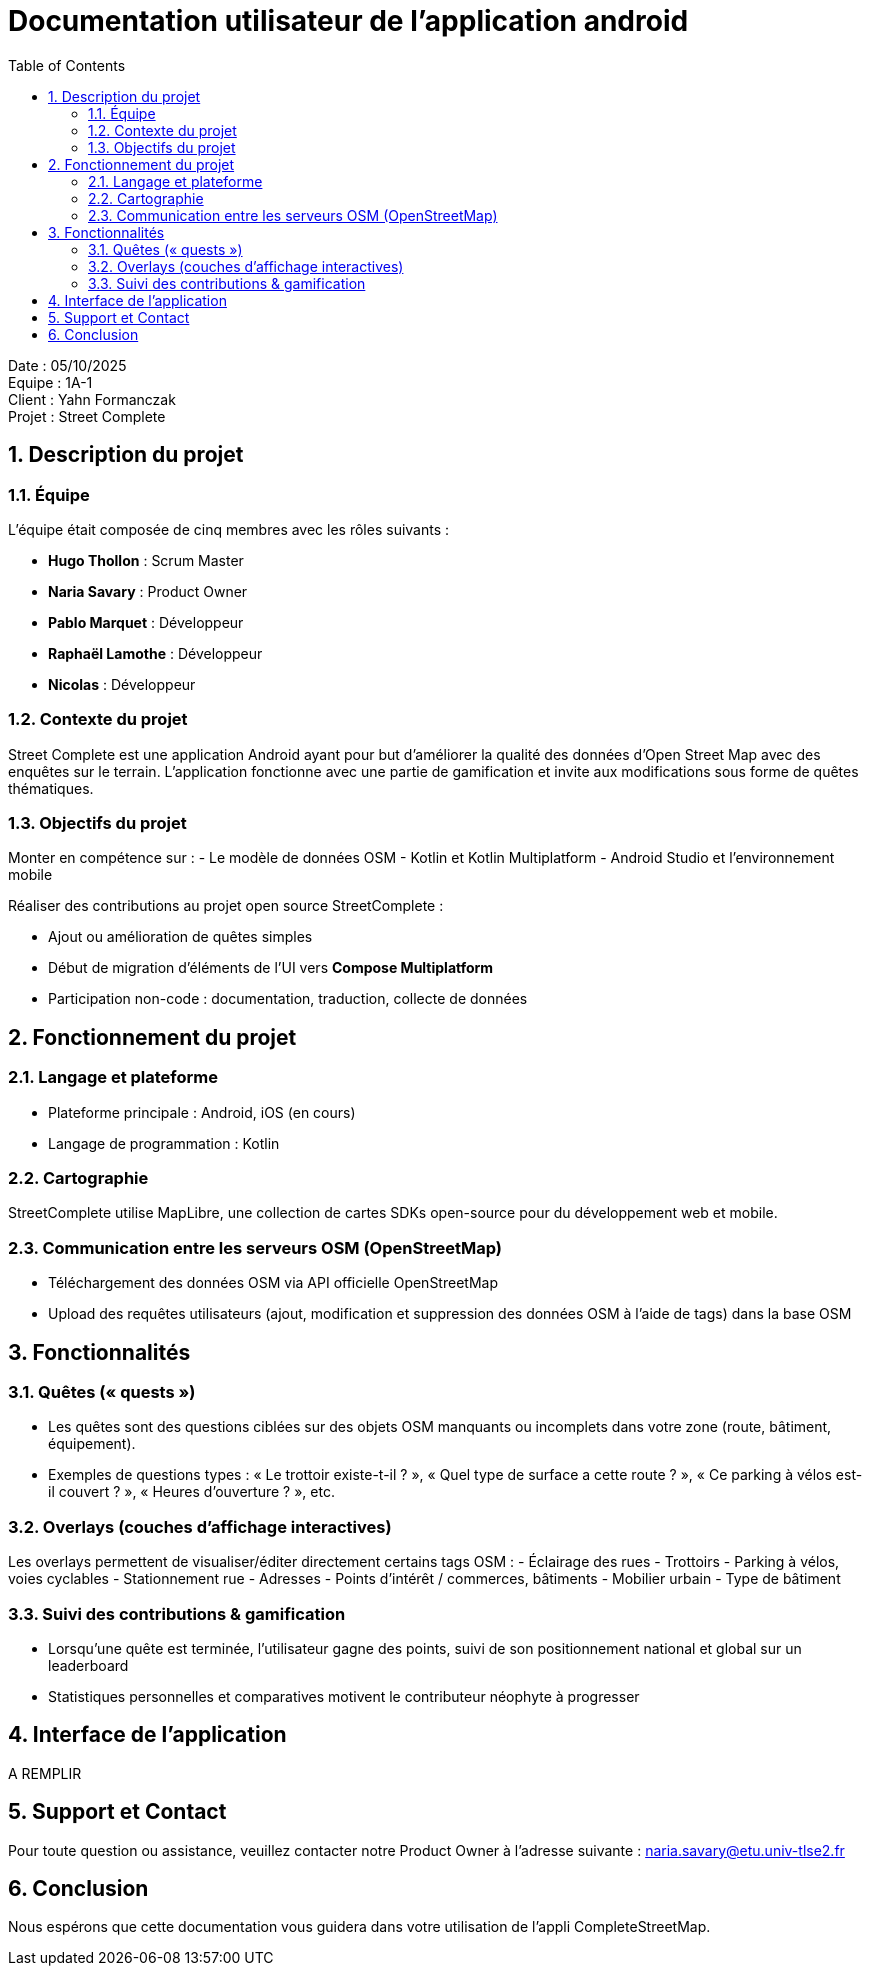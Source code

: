= Documentation utilisateur de l'application android
:icons: font
:models: models
:experimental:
:incremental:
:numbered:
:toc: macro
:window: _blank
:correction!:

toc::[]

Date : 05/10/2025 +
Equipe : 1A-1 +
Client : Yahn Formanczak +
Projet : Street Complete +

== Description du projet

=== Équipe

L'équipe était composée de cinq membres avec les rôles suivants :

- *Hugo Thollon* : Scrum Master
- *Naria Savary* : Product Owner
- *Pablo Marquet* : Développeur
- *Raphaël Lamothe* : Développeur
- *Nicolas* : Développeur

=== Contexte du projet
Street Complete est une application Android ayant pour but d’améliorer la qualité des données d’Open Street Map avec des enquêtes sur le terrain. L’application fonctionne avec une partie de gamification et invite aux modifications sous forme de quêtes thématiques.

=== Objectifs du projet
Monter en compétence sur :
- Le modèle de données OSM
- Kotlin et Kotlin Multiplatform
- Android Studio et l’environnement mobile

Réaliser des contributions au projet open source StreetComplete :

- Ajout ou amélioration de quêtes simples
- Début de migration d’éléments de l’UI vers *Compose Multiplatform*
- Participation non-code : documentation, traduction, collecte de données

== Fonctionnement du projet 

=== Langage et plateforme
- Plateforme principale : Android, iOS (en cours)
- Langage de programmation : Kotlin

=== Cartographie
StreetComplete utilise MapLibre, une collection de cartes SDKs open-source pour du développement web et mobile.

=== Communication entre les serveurs OSM (OpenStreetMap)
- Téléchargement des données OSM via API officielle OpenStreetMap
- Upload des requêtes utilisateurs (ajout, modification et suppression des données OSM à l'aide de tags) dans la base OSM 

== Fonctionnalités 

=== Quêtes (« quests »)
- Les quêtes sont des questions ciblées sur des objets OSM manquants ou incomplets dans votre zone (route, bâtiment, équipement).
- Exemples de questions types : « Le trottoir existe-t-il ? », « Quel type de surface a cette route ? », « Ce parking à vélos est-il couvert ? », « Heures d’ouverture ? », etc. 

=== Overlays (couches d’affichage interactives)
Les overlays permettent de visualiser/éditer directement certains tags OSM :
- Éclairage des rues
- Trottoirs 
- Parking à vélos, voies cyclables  
- Stationnement rue 
- Adresses 
- Points d’intérêt / commerces, bâtiments
- Mobilier urbain 
- Type de bâtiment 

=== Suivi des contributions & gamification
- Lorsqu’une quête est terminée, l’utilisateur gagne des points, suivi de son positionnement national et global sur un leaderboard 
- Statistiques personnelles et comparatives motivent le contributeur néophyte à progresser

== Interface de l'application
A REMPLIR

== Support et Contact
Pour toute question ou assistance, veuillez contacter notre Product Owner à l'adresse suivante : naria.savary@etu.univ-tlse2.fr

== Conclusion
Nous espérons que cette documentation vous guidera dans votre utilisation de l'appli CompleteStreetMap.

